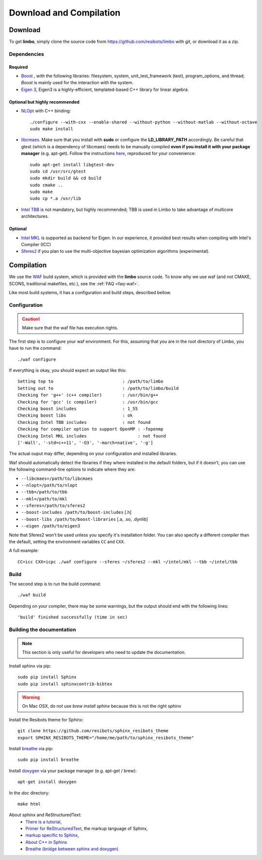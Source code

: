 .. _compilation-tutorial:

Download and Compilation
=================================================

Download
----------------------------

To get **limbo**, simply clone the source code from https://github.com/resibots/limbo with git, or download it
as a zip.

Dependencies
~~~~~~~~~~~~~

Required
+++++++++++++
* `Boost <http://www.boost.org>`_ , with the following libraries: filesystem, system, unit_test_framework (test), program_options, and thread; `Boost` is mainly used for the interaction with the system.
* `Eigen 3 <http://eigen.tuxfamily.org>`_, Eigen3 is a highly-efficient, templated-based C++ library for linear algebra.

Optional but highly recommended
+++++++++++++++++++++++++++++++++
* `NLOpt <http://ab-initio.mit.edu/wiki/index.php/NLopt>`_ with C++ binding: ::

    ./configure --with-cxx --enable-shared --without-python --without-matlab --without-octave
    sudo make install

* `libcmaes <https://github.com/beniz/libcmaes>`_. Make sure that you install with **sudo** or configure the **LD_LIBRARY_PATH** accordingly. Be careful that gtest (which is a dependency of libcmaes) needs to be manually compiled **even if you install it with your package manager** (e.g. apt-get). Follow the instructions `here <https://github.com/beniz/libcmaes#build>`_, reproduced for your convenience::

    sudo apt-get install libgtest-dev
    sudo cd /usr/src/gtest
    sudo mkdir build && cd build
    sudo cmake ..
    sudo make
    sudo cp *.a /usr/lib

* `Intel TBB <https://www.threadingbuildingblocks.org>`_ is not mandatory, but highly recommended; TBB is used in Limbo to take advantage of multicore architectures.

Optional
+++++++++++++
* `Intel MKL <https://software.intel.com/en-us/intel-mkl>`_ is supported as backend for Eigen. In our experience, it provided best results when compiling with Intel's Compiler (ICC)
* `Sferes2 <https://github.com/sferes2/sferes2>`_ if you plan to use the multi-objective bayesian optimization algorithms (experimental).

Compilation
----------------------------

We use  the `WAF <https://waf.io>`_  build system, which is provided with the **limbo** source code. To know why we use waf (and not CMAKE, SCONS, traditional makefiles, etc.), see the :ref:`FAQ <faq-waf>`.

Like most build systems, it has a configuration and build steps, described bellow.

Configuration
~~~~~~~~~~~~~

.. caution::
  Make sure that the waf file has execution rights.

The first step is to configure your waf environment. For this, assuming that you are in the root directory of  Limbo, you have to run the command: ::

    ./waf configure

If everything is okay, you should expect an output like this: ::

    Setting top to                           : /path/to/limbo
    Setting out to                           : /path/to/limbo/build
    Checking for 'g++' (c++ compiler)        : /usr/bin/g++
    Checking for 'gcc' (c compiler)          : /usr/bin/gcc
    Checking boost includes                  : 1_55
    Checking boost libs                      : ok
    Checking Intel TBB includes              : not found
    Checking for compiler option to support OpenMP : -fopenmp
    Checking Intel MKL includes                    : not found
    ['-Wall', '-std=c++11', '-O3', '-march=native', '-g']

The actual ouput may differ, depending on your configuration and installed libraries.

Waf should automatically detect the libraries if they where installed in the default folders, but if it doesn't,
you can use the following command-line options to indicate where they are:

* ``--libcmaes=/path/to/libcmaes``
* ``--nlopt=/path/to/nlopt``
* ``--tbb=/path/to/tbb``
* ``--mkl=/path/to/mkl``
* ``--sferes=/path/to/sferes2``
* ``--boost-includes /path/to/boost-includes`` [.h]
* ``--boost-libs /path/to/boost-libraries`` [.a, .so, .dynlib]
* ``--eigen /path/to/eigen3``


Note that Sferes2 won't be used unless you specify it's installation folder.
You can also specify a different compiler than the default, setting the environment variables ``CC`` and ``CXX``.

A full example::

    CC=icc CXX=icpc ./waf configure --sferes ~/sferes2 --mkl ~/intel/mkl --tbb ~/intel/tbb

Build
~~~~~~~~~~~~~

The second step is to run the build command::

    ./waf build

Depending on your compiler, there may be some warnings, but the output should end with the following lines: ::

    'build' finished successfully (time in sec)


Building the documentation
~~~~~~~~~~~~~~~~~~~~~~~~~~~~~
.. note::
    This section is only useful for developers who need to update the documentation.

Install sphinx via pip: ::

    sudo pip install Sphinx
    sudo pip install sphinxcontrib-bibtex

.. warning::

  On Mac OSX, do not use `brew install sphinx` because this is not the right sphinx

Install the Resibots theme for Sphinx::

    git clone https://github.com/resibots/sphinx_resibots_theme
    export SPHINX_RESIBOTS_THEME="/home/me/path/to/sphinx_resibots_theme"

Install `breathe <https://breathe.readthedocs.io/en/latest/>`_ via pip::

    sudo pip install breathe

Install `doxygen <http://www.stack.nl/~dimitri/doxygen/>`_ via your package manager (e.g. apt-get / brew)::

    apt-get install doxygen

In the `doc` directory::

    make html

About sphinx and ReStructuredText:
  - `There is a tutorial <http://sphinx-doc.org/tutorial.html>`_,
  - `Primer for ReStructuredText <http://sphinx-doc.org/rest.html>`_, the markup language of Sphinx,
  - `markup specific to Sphinx <http://sphinx-doc.org/markup/index.html>`_,
  - `About C++ in Sphinx <http://sphinx-doc.org/domains.html#id2>`_
  - `Breathe (bridge between sphinx and doxygen) <https://breathe.readthedocs.org/en/latest/>`_

